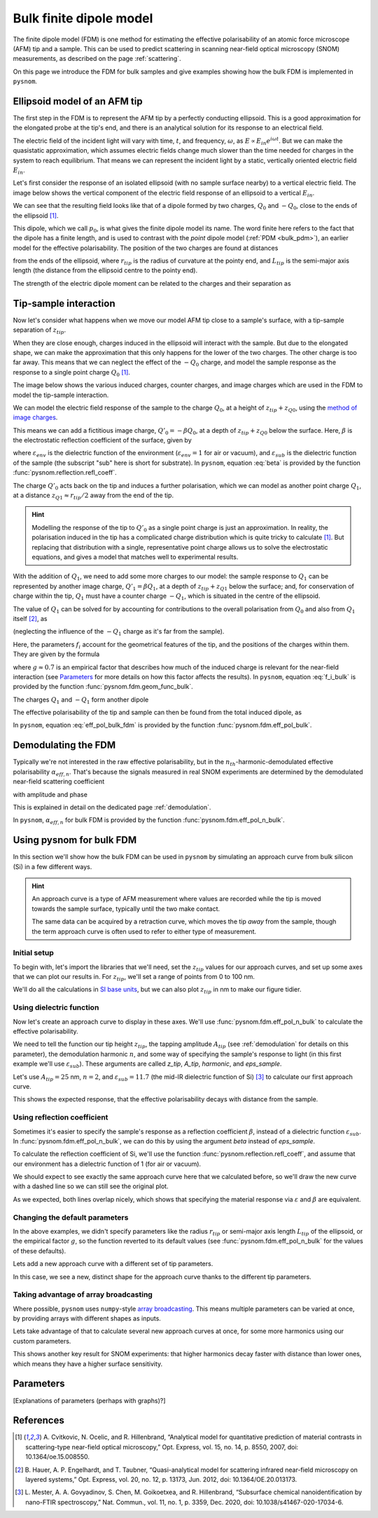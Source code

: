 .. _bulk_fdm:

Bulk finite dipole model
========================

The finite dipole model (FDM) is one method for estimating the effective
polarisability of an atomic force microscope (AFM) tip and a sample.
This can be used to predict scattering in scanning near-field optical
microscopy (SNOM) measurements, as described on the page :ref:`scattering`.

On this page we introduce the FDM for bulk samples and give examples
showing how the bulk FDM is implemented in ``pysnom``.

Ellipsoid model of an AFM tip
-----------------------------

The first step in the FDM is to represent the AFM tip by a perfectly
conducting ellipsoid.
This is a good approximation for the elongated probe at the tip's end, and
there is an analytical solution for its response to an electrical field.

The electric field of the incident light will vary with time, :math:`t`,
and frequency, :math:`\omega`, as :math:`E \propto E_{in} e^{i \omega t}`.
But we can make the quasistatic approximation, which assumes electric
fields change much slower than the time needed for charges in the system to
reach equilibrium.
That means we can represent the incident light by a static, vertically
oriented electric field :math:`E_{in}`.

Let's first consider the response of an isolated ellipsoid (with no sample
surface nearby) to a vertical electric field.
The image below shows the vertical component of the electric field response
of an ellipsoid to a vertical :math:`E_{in}`.

.. image:: bulk_fdm/dipole_field.svg
   :align: center

We can see that the resulting field looks like that of a dipole formed by
two charges, :math:`Q_0` and :math:`-Q_0`, close to the ends of the
ellipsoid [1]_.

This dipole, which we call :math:`p_0`, is what gives the finite dipole
model its name.
The word finite here refers to the fact that the dipole has a finite
length, and is used to contrast with the *point* dipole model
(:ref:`PDM <bulk_pdm>`), an earlier model for the effective polarisability.
The position of the two charges are found at distances

.. math::
   :label: z_q0_pos

   z_{Q0} \approx \frac{1.31 L_{tip} r_{tip}}{L_{tip} + 2 r_{tip}}

from the ends of the ellipsoid, where :math:`r_{tip}` is the radius of curvature
at the pointy end, and :math:`L_{tip}` is the semi-major axis length (the
distance from the ellipsoid centre to the pointy end).

The strength of the electric dipole moment can be related to the charges
and their separation as

.. math::
   :label: p_0

   p_0 = 2 (L_{tip} - z_{Q0}) Q_0 \quad (\approx 2 L_{tip} Q_0, \ \mathrm{for} \ r_{tip} \ll L_{tip}).

Tip-sample interaction
----------------------

Now let's consider what happens when we move our model AFM tip close to a
sample's surface, with a tip-sample separation of :math:`z_{tip}`.

When they are close enough, charges induced in the ellipsoid will interact
with the sample.
But due to the elongated shape, we can make the approximation that this
only happens for the lower of the two charges.
The other charge is too far away.
This means that we can neglect the effect of the :math:`-Q_0` charge, and
model the sample response as the response to a single point charge
:math:`Q_0` [1]_.

The image below shows the various induced charges, counter charges, and
image charges which are used in the FDM to model the tip-sample
interaction.

.. image:: bulk_fdm/fdm.svg
   :align: center

We can model the electric field response of the sample to the charge
:math:`Q_0`, at a height of :math:`z_{tip} + z_{Q0}`, using
the
`method of image charges <https://en.wikipedia.org/wiki/Method_of_image_charges>`_.

This means we can add a fictitious image charge, :math:`Q'_0 = -\beta Q_0`,
at a depth of :math:`z_{tip} + z_{Q0}` below the surface.
Here, :math:`\beta` is the electrostatic reflection coefficient of the
surface, given by

.. math::
   :label: beta

   \beta =
   \frac{\varepsilon_{sub} - \varepsilon_{env}}
   {\varepsilon_{sub} + \varepsilon_{env}},

where :math:`\varepsilon_{env}` is the dielectric function of the
environment (:math:`\varepsilon_{env} = 1` for air or vacuum), and
:math:`\varepsilon_{sub}` is the dielectric function of the sample (the
subscript "sub" here is short for substrate).
In ``pysnom``, equation :eq:`beta` is provided by the function
:func:`pysnom.reflection.refl_coeff`.

The charge :math:`Q'_0` acts back on the tip and induces a further
polarisation, which we can model as another point charge :math:`Q_1`, at a
distance :math:`z_{Q1} \approx r_{tip} / 2` away from the end of the tip.

.. hint::
   :class: toggle

   Modelling the response of the tip to :math:`Q'_0` as a single point
   charge is just an approximation.
   In reality, the polarisation induced in the tip has a complicated charge
   distribution which is quite tricky to calculate [1]_.
   But replacing that distribution with a single, representative point
   charge allows us to solve the electrostatic equations, and gives a model
   that matches well to experimental results.

With the addition of :math:`Q_1`, we need to add some more charges to our
model:
the sample response to :math:`Q_1` can be represented by another image
charge, :math:`Q'_1 = \beta Q_1`, at a depth of :math:`z_{tip} + z_{Q1}` below
the surface;
and, for conservation of charge within the tip, :math:`Q_1` must have a
counter charge :math:`-Q_1`, which is situated in the centre of the
ellipsoid.

The value of :math:`Q_1` can be solved for by accounting for contributions
to the overall polarisation from :math:`Q_0` and also from :math:`Q_1`
itself [2]_, as

.. math::
   :label: q_1

   Q_1 = \beta (f_0 Q_0 + f_1 Q_1)

(neglecting the influence of the :math:`-Q_1` charge as it's far from the
sample).

Here, the parameters :math:`f_i` account for the geometrical features of
the tip, and the positions of the charges within them.
They are given by the formula

.. math::
   :label: f_i_bulk

   f_i = \left(g - \frac{r_{tip} + 2 z_{tip} + z_{Qi}}{2 L_{tip}} \right)
   \frac{\ln\left(\frac{4 L_{tip}}{r_{tip} + 4 z_{tip} + 2 z_{Qi}}\right)}
   {\ln\left(\frac{4 L_{tip}}{r_{tip}}\right)},

where :math:`g \approx 0.7` is an empirical factor that describes how much
of the induced charge is relevant for the near-field interaction (see
`Parameters`_ for more details on how this factor affects the results).
In ``pysnom``, equation :eq:`f_i_bulk` is provided by the function
:func:`pysnom.fdm.geom_func_bulk`.

The charges :math:`Q_1` and :math:`-Q_1` form another dipole

.. math::
   :label: p_1

   p_1 = (L_{tip} - z_{Q1}) Q_1 \quad (\approx L_{tip} Q_1, \ \mathrm{for} \ r_{tip} \ll L_{tip}).

The effective polarisability of the tip and sample can then be found from
the total induced dipole, as

.. math::
   :label: eff_pol_bulk_fdm

   \alpha_{eff}
   = \frac{p_0 + p_1}{E_{in}}
   \approx \frac{2 L_{tip} Q_0}{E_{in}}
   \left(1 + \frac{f_0 \beta}{2 (1 - f_1 \beta)}\right)
   \propto 1 + \frac{f_0 \beta}{2 (1 - f_1 \beta)}.

In ``pysnom``, equation :eq:`eff_pol_bulk_fdm` is provided by the function
:func:`pysnom.fdm.eff_pol_bulk`.

Demodulating the FDM
--------------------

Typically we're not interested in the raw effective polarisability, but in
the :math:`n_{th}`-harmonic-demodulated effective polarisability
:math:`\alpha_{eff, n}`.
That's because the signals measured in real SNOM experiments are determined
by the demodulated near-field scattering coefficient

.. math::
   :label: fdm_scattering

   \sigma_{scat, n} \propto \alpha_{eff, n},

with amplitude and phase

.. math::
   :label: fdm_amp_and_phase

   \begin{align*}
      s_n &= |\sigma_{scat, n}|, \ \text{and}\\
      \phi_n &= \arg(\sigma_{scat, n}).
   \end{align*}

This is explained in detail on the dedicated page :ref:`demodulation`.

In ``pysnom``, :math:`\alpha_{eff, n}` for bulk FDM is provided by the
function :func:`pysnom.fdm.eff_pol_n_bulk`.

Using pysnom for bulk FDM
-------------------------

In this section we'll show how the bulk FDM can be used in ``pysnom`` by
simulating an approach curve from bulk silicon (Si) in a few different
ways.

.. hint::
   :class: toggle

   An approach curve is a type of AFM measurement where values are recorded
   while the tip is moved towards the sample surface, typically until the
   two make contact.

   The same data can be acquired by a retraction curve, which moves the tip
   *away* from the sample, though the term approach curve is often used to
   refer to either type of measurement.

Initial setup
^^^^^^^^^^^^^

To begin with, let's import the libraries that we'll need, set the
:math:`z_{tip}` values for our approach curves, and set up some axes that we can
plot our results in.
For :math:`z_{tip}`, we'll set a range of points from 0 to 100 nm.

We'll do all the calculations in `SI base units <https://en.wikipedia.org/wiki/SI_base_unit>`_,
but we can also plot :math:`z_{tip}` in nm to make our figure tidier.

.. plot::
   :context:
   :caption: An empty set of axes.
   :alt: An empty set of axes.

   import matplotlib.pyplot as plt
   import numpy as np

   import pysnom

   # Define an approach curve on Si
   z_nm = np.linspace(0, 100, 512)  # Useful for plotting
   z_tip = z_nm * 1e-9  # Convert to nm to m (we'll work in SI base units)

   # Set up an axis for plotting
   fig, ax = plt.subplots()
   ax.set(
      xlabel=r"$z_{tip}$ / nm",
      xlim=(z_nm.min(), z_nm.max()),
      ylabel=r"$\frac{\alpha_{eff, \ n}}{(\alpha_{eff, \ n})|_{z_{tip} = 0}}$",
   )
   fig.tight_layout()

Using dielectric function
^^^^^^^^^^^^^^^^^^^^^^^^^

Now let's create an approach curve to display in these axes.
We'll use :func:`pysnom.fdm.eff_pol_n_bulk` to calculate the effective
polarisability.

We need to tell the function our tip height :math:`z_{tip}`, the tapping
amplitude :math:`A_{tip}` (see :ref:`demodulation` for details on this
parameter), the demodulation harmonic :math:`n`, and some way of specifying
the sample's response to light (in this first example we'll use
:math:`\varepsilon_{sub}`).
These arguments are called `z_tip`, `A_tip`, `harmonic`, and
`eps_sample`.

Let's use :math:`A_{tip} = 25` nm, :math:`n = 2`, and
:math:`\varepsilon_{sub} = 11.7` (the mid-IR dielectric function of Si) [3]_ to
calculate our first approach curve.

.. plot::
   :context:
   :caption: An approach curve from Si, calculated from the dielectric function.
   :alt: An approach curve from Si, calculated from the dielectric function.

   # Set the parameters for our first approach curve
   A_tip = 25e-9
   single_harmonic = 2
   eps_sample = 11.7  # The mid-IR dielectric function of Si


   # Calculate an approach curve using the dielectric function
   alpha_eff_0 = pysnom.fdm.eff_pol_n_bulk(
      z_tip=z_tip,
      A_tip=A_tip,
      harmonic=single_harmonic,
      eps_sample=eps_sample,
   )
   alpha_eff_0 /= alpha_eff_0[0]  # Normalise to z_tip = 0

   # Add the approach curve to the figure
   ax.plot(
      z_nm,
      np.abs(alpha_eff_0),
      label=r"Default parameters (via $\varepsilon$), $n = " f"{single_harmonic}" r"$",
   )
   ax.legend()

This shows the expected response, that the effective polarisability decays
with distance from the sample.

Using reflection coefficient
^^^^^^^^^^^^^^^^^^^^^^^^^^^^

Sometimes it's easier to specify the sample's response as a reflection
coefficient :math:`\beta`, instead of a dielectric function
:math:`\varepsilon_{sub}`.
In :func:`pysnom.fdm.eff_pol_n_bulk`, we can do this by using the argument
`beta` instead of `eps_sample`.

To calculate the reflection coefficient of Si, we'll use the function
:func:`pysnom.reflection.refl_coeff`, and assume that our environment has a
dielectric function of 1 (for air or vacuum).

We should expect to see exactly the same approach curve here that we
calculated before, so we'll draw the new curve with a dashed line so we can
still see the original plot.

.. plot::
   :context:
   :caption: Add a second approach curve calculated from the reflection coefficient.
   :alt: Add a second approach curve calculated from the reflection coefficient.

   # Calculate reflection coefficient from the Si dielectric function
   beta = pysnom.reflection.refl_coeff(1, eps_sample)

   # Calculate an approach curve using the reflection coefficient
   alpha_eff_1 = pysnom.fdm.eff_pol_n_bulk(
      z_tip=z_tip,
      A_tip=A_tip,
      harmonic=single_harmonic,
      beta=beta,
   )
   alpha_eff_1 /= alpha_eff_1[0]  # Normalise to z_tip = 0

   # Add the new approach curve to the figure
   ax.plot(
      z_nm,
      np.abs(alpha_eff_1),
      label=r"Default parameters (via $\beta$), $n = " f"{single_harmonic}" r"$",
      ls="--",
   )
   ax.legend()  # Update the legend

As we expected, both lines overlap nicely, which shows that specifying the
material response via :math:`\varepsilon` and :math:`\beta` are equivalent.

Changing the default parameters
^^^^^^^^^^^^^^^^^^^^^^^^^^^^^^^

In the above examples, we didn't specify parameters like the radius
:math:`r_{tip}` or semi-major axis length :math:`L_{tip}` of the ellipsoid, or the
empirical factor :math:`g`, so the function reverted to its default values
(see :func:`pysnom.fdm.eff_pol_n_bulk` for the values of these defaults).

Lets add a new approach curve with a different set of tip parameters.

.. plot::
   :context:
   :caption: Add an approach curve with changes to the default parameters.
   :alt: Add an approach curve with changes to the default parameters.

   # Updates to the default parameters
   r_tip = 100e-9
   L_tip = 400e-9
   g_factor = 0.7

   # Calculate an approach curve with the updated parameters
   alpha_eff_2 = pysnom.fdm.eff_pol_n_bulk(
      z_tip=z_tip,
      A_tip=A_tip,
      harmonic=single_harmonic,
      eps_sample=eps_sample,
      r_tip=r_tip,
      L_tip=L_tip,
      g_factor=g_factor,
   )
   alpha_eff_2 /= alpha_eff_2[0]  # Normalise to z_tip = 0

   # Add the new approach curve to the figure
   ax.plot(
      z_nm,
      np.abs(alpha_eff_2),
      label=r"Custom parameters (via $\varepsilon$), $n = " f"{single_harmonic}" r"$",
      ls=":",
   )
   ax.legend()  # Update the legend

In this case, we see a new, distinct shape for the approach curve thanks to
the different tip parameters.

Taking advantage of array broadcasting
^^^^^^^^^^^^^^^^^^^^^^^^^^^^^^^^^^^^^^

Where possible, ``pysnom`` uses ``numpy``-style
`array broadcasting <https://numpy.org/doc/stable/user/basics.broadcasting.html>`_.
This means multiple parameters can be varied at once, by providing arrays
with different shapes as inputs.

Lets take advantage of that to calculate several new approach curves at
once, for some more harmonics using our custom parameters.

.. plot::
   :context:

   # Create a range of harmonics
   multiple_harmonics = np.arange(3, 6)

   # Calculate several approach curves at once using array broadcasting
   alpha_eff_3 = pysnom.fdm.eff_pol_n_bulk(
      z_tip=z_tip[:, np.newaxis],  # newaxis added for array broadcasting
      A_tip=A_tip,
      harmonic=multiple_harmonics,
      eps_sample=eps_sample,
      r_tip=r_tip,
      L_tip=L_tip,
      g_factor=g_factor,
   )
   alpha_eff_3 /= alpha_eff_3[0]  # Normalise to z_tip = 0

   ax.plot(
      z_nm,
      np.abs(alpha_eff_3),
      label=[
         r"Custom parameters (via $\varepsilon$), $n = " f"{n}" r"$"
         for n in multiple_harmonics
      ],  # list of labels (one per harmonic)
      ls=":",
   )
   ax.legend()  # Update the legend

This shows another key result for SNOM experiments: that higher harmonics
decay faster with distance than lower ones, which means they have a higher
surface sensitivity.

Parameters
----------

[Explanations of parameters (perhaps with graphs)?]

References
----------
.. [1] A. Cvitkovic, N. Ocelic, and R. Hillenbrand, “Analytical model for
   quantitative prediction of material contrasts in scattering-type
   near-field optical microscopy,” Opt. Express, vol. 15, no. 14, p. 8550,
   2007, doi: 10.1364/oe.15.008550.
.. [2] B. Hauer, A. P. Engelhardt, and T. Taubner, “Quasi-analytical model
   for scattering infrared near-field microscopy on layered systems,” Opt.
   Express, vol. 20, no. 12, p. 13173, Jun. 2012,
   doi: 10.1364/OE.20.013173.
.. [3] L. Mester, A. A. Govyadinov, S. Chen, M. Goikoetxea, and R.
   Hillenbrand, “Subsurface chemical nanoidentification by nano-FTIR
   spectroscopy,” Nat. Commun., vol. 11, no. 1, p. 3359, Dec. 2020, doi:
   10.1038/s41467-020-17034-6.